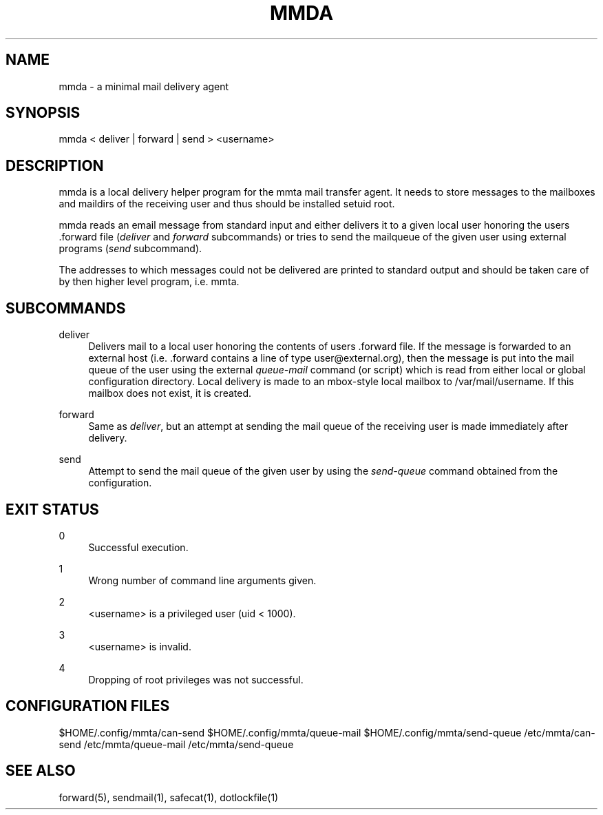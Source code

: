 '\" t
.\"     Title: mmda
.\"    Author: [FIXME: author] [see http://docbook.sf.net/el/author]
.\" Generator: DocBook XSL Stylesheets v1.76.1 <http://docbook.sf.net/>
.\"      Date: 02/07/2013
.\"    Manual: \ \&
.\"    Source: \ \&
.\"  Language: English
.\"
.TH "MMDA" "1" "02/07/2013" "\ \&" "\ \&"
.\" -----------------------------------------------------------------
.\" * Define some portability stuff
.\" -----------------------------------------------------------------
.\" ~~~~~~~~~~~~~~~~~~~~~~~~~~~~~~~~~~~~~~~~~~~~~~~~~~~~~~~~~~~~~~~~~
.\" http://bugs.debian.org/507673
.\" http://lists.gnu.org/archive/html/groff/2009-02/msg00013.html
.\" ~~~~~~~~~~~~~~~~~~~~~~~~~~~~~~~~~~~~~~~~~~~~~~~~~~~~~~~~~~~~~~~~~
.ie \n(.g .ds Aq \(aq
.el       .ds Aq '
.\" -----------------------------------------------------------------
.\" * set default formatting
.\" -----------------------------------------------------------------
.\" disable hyphenation
.nh
.\" disable justification (adjust text to left margin only)
.ad l
.\" -----------------------------------------------------------------
.\" * MAIN CONTENT STARTS HERE *
.\" -----------------------------------------------------------------
.SH "NAME"
mmda \- a minimal mail delivery agent
.SH "SYNOPSIS"
.sp
mmda < deliver | forward | send > <username>
.SH "DESCRIPTION"
.sp
mmda is a local delivery helper program for the mmta mail transfer agent\&. It needs to store messages to the mailboxes and maildirs of the receiving user and thus should be installed setuid root\&.
.sp
mmda reads an email message from standard input and either delivers it to a given local user honoring the users \&.forward file (\fIdeliver\fR and \fIforward\fR subcommands) or tries to send the mailqueue of the given user using external programs (\fIsend\fR subcommand)\&.
.sp
The addresses to which messages could not be delivered are printed to standard output and should be taken care of by then higher level program, i\&.e\&. mmta\&.
.SH "SUBCOMMANDS"
.PP
deliver
.RS 4
Delivers mail to a local user honoring the contents of users \&.forward file\&. If the message is forwarded to an external host (i\&.e\&. \&.forward contains a line of type
user@external\&.org), then the message is put into the mail queue of the user using the external
\fIqueue\-mail\fR
command (or script) which is read from either local or global configuration directory\&. Local delivery is made to an mbox\-style local mailbox to /var/mail/username\&. If this mailbox does not exist, it is created\&.
.RE
.PP
forward
.RS 4
Same as
\fIdeliver\fR, but an attempt at sending the mail queue of the receiving user is made immediately after delivery\&.
.RE
.PP
send
.RS 4
Attempt to send the mail queue of the given user by using the
\fIsend\-queue\fR
command obtained from the configuration\&.
.RE
.SH "EXIT STATUS"
.PP
0
.RS 4
Successful execution\&.
.RE
.PP
1
.RS 4
Wrong number of command line arguments given\&.
.RE
.PP
2
.RS 4
<username> is a privileged user (uid < 1000)\&.
.RE
.PP
3
.RS 4
<username> is invalid\&.
.RE
.PP
4
.RS 4
Dropping of root privileges was not successful\&.
.RE
.SH "CONFIGURATION FILES"
.sp
$HOME/\&.config/mmta/can\-send $HOME/\&.config/mmta/queue\-mail $HOME/\&.config/mmta/send\-queue /etc/mmta/can\-send /etc/mmta/queue\-mail /etc/mmta/send\-queue
.SH "SEE ALSO"
.sp
forward(5), sendmail(1), safecat(1), dotlockfile(1)
